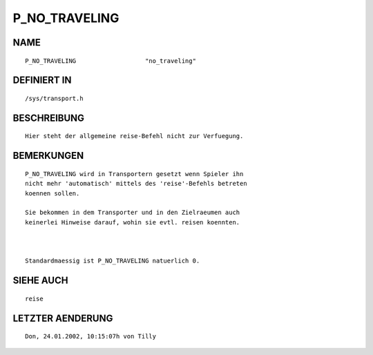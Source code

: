 P_NO_TRAVELING
==============

NAME
----
::

    P_NO_TRAVELING                   "no_traveling"                   

DEFINIERT IN
------------
::

    /sys/transport.h

BESCHREIBUNG
------------
::

    Hier steht der allgemeine reise-Befehl nicht zur Verfuegung.

BEMERKUNGEN
-----------
::

    P_NO_TRAVELING wird in Transportern gesetzt wenn Spieler ihn 
    nicht mehr 'automatisch' mittels des 'reise'-Befehls betreten
    koennen sollen.

    Sie bekommen in dem Transporter und in den Zielraeumen auch 
    keinerlei Hinweise darauf, wohin sie evtl. reisen koennten.

    

    Standardmaessig ist P_NO_TRAVELING natuerlich 0.

SIEHE AUCH
----------
::

    reise

LETZTER AENDERUNG
-----------------
::

    Don, 24.01.2002, 10:15:07h von Tilly

    

